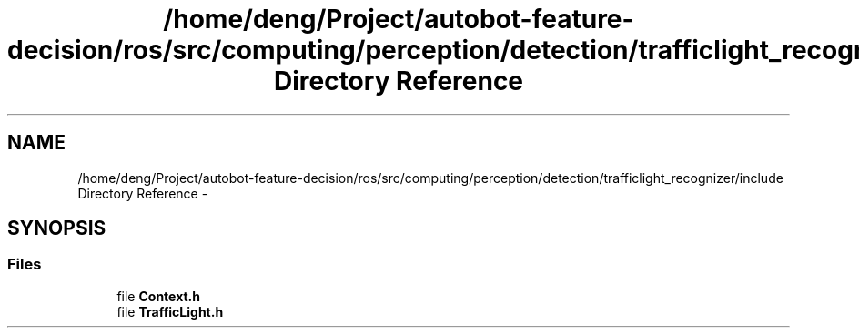 .TH "/home/deng/Project/autobot-feature-decision/ros/src/computing/perception/detection/trafficlight_recognizer/include Directory Reference" 3 "Fri May 22 2020" "Autoware_Doxygen" \" -*- nroff -*-
.ad l
.nh
.SH NAME
/home/deng/Project/autobot-feature-decision/ros/src/computing/perception/detection/trafficlight_recognizer/include Directory Reference \- 
.SH SYNOPSIS
.br
.PP
.SS "Files"

.in +1c
.ti -1c
.RI "file \fBContext\&.h\fP"
.br
.ti -1c
.RI "file \fBTrafficLight\&.h\fP"
.br
.in -1c
